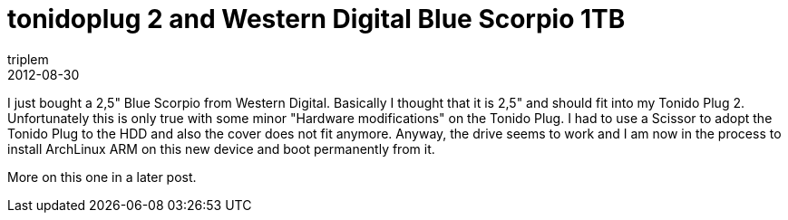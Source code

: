 = tonidoplug 2 and Western Digital Blue Scorpio 1TB
triplem
2012-08-30
:jbake-type: post
:jbake-status: published
:jbake-tags: Linux

I just bought a 2,5" Blue Scorpio from Western Digital. Basically I thought that it is 2,5" and should fit into my Tonido Plug 2. Unfortunately this is only true with some minor "Hardware modifications" on the Tonido Plug. I had to use a Scissor to adopt the Tonido Plug to the HDD and also the cover does not fit anymore. Anyway, the drive seems to work and I am now in the process to install ArchLinux ARM on this new device and boot permanently from it.

More on this one in a later post.